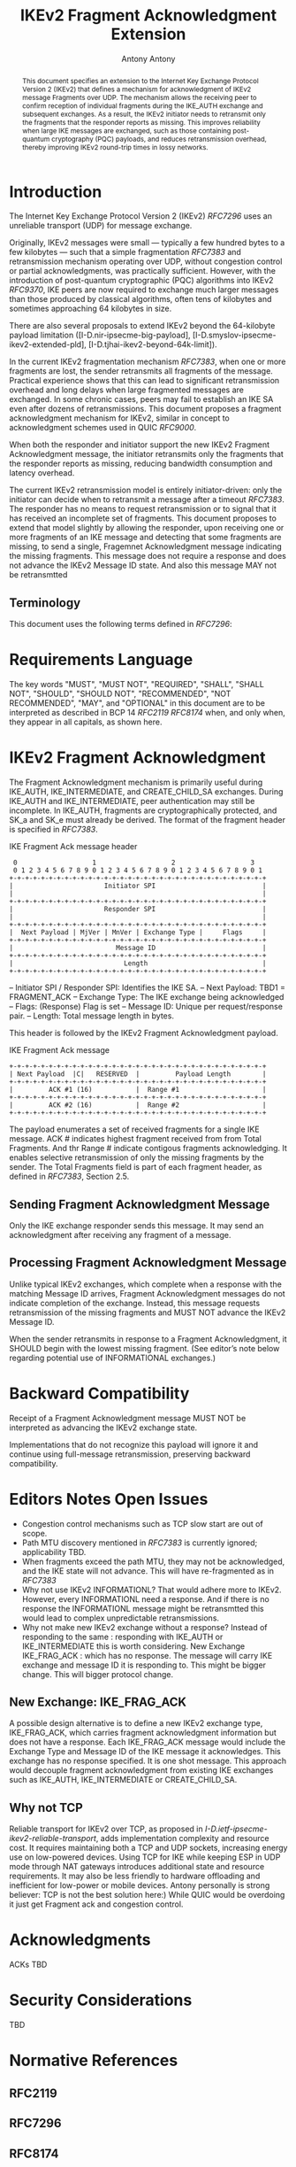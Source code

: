 # Do: title, toc:table-of-contents ::fixed-width-sections |tables
# Do: ^:sup/sub with curly -:special-strings *:emphasis
# Don't: prop:no-prop-drawers \n:preserve-linebreaks ':use-smart-quotes
#+OPTIONS: prop:nil title:t toc:t \n:nil ::t |:t ^:{} -:t *:t ':nil

#+RFC_CATEGORY: std
#+RFC_NAME: draft-antony-ipsecme-ikev2-fragment-acknowledgment
#+RFC_VERSION: 01
#+RFC_IPR: trust200902
#+RFC_STREAM: IETF
#+RFC_XML_VERSION: 3
#+RFC_CONSENSUS: true

#+TITLE: IKEv2 Fragment Acknowledgment Extension
#+RFC_SHORT_TITLE: IKEv2 Fragment Acknowledgment
#+AUTHOR: Antony Antony
#+EMAIL: antony.antony@secunet.com
#+AFFILIATION: secunet Security Networks AG
#+RFC_SHORT_ORG: secunet
#+RFC_ADD_AUTHOR: ("Steffen Klassert" "steffen.klassert@secunet.com" ("secunet" "secunet Security Networks AG"))
#+RFC_ADD_AUTHOR: ("Tobias Brunner" "tobias@codelabs.ch" ("" "codelabs GmbH"))
#+RFC_AREA: Internet
#+RFC_WORKGROUP: IP Security Maintenance and Extensions

#+begin_abstract
This document specifies an extension to the Internet Key Exchange
Protocol Version 2 (IKEv2) that defines a mechanism for acknowledgment
of IKEv2 message Fragments over UDP.  The mechanism allows the receiving peer
to confirm reception of individual fragments during the IKE_AUTH
exchange and subsequent exchanges.  As a result, the IKEv2 initiator
needs to retransmit only the fragments that the responder reports as
missing.  This improves reliability when large IKE messages are
exchanged, such as those containing post-quantum cryptography (PQC)
payloads, and reduces retransmission overhead, thereby improving IKEv2
round-trip times in lossy networks.
#+end_abstract

#+RFC_KEYWORDS: ("IPsec" "ESP" "IKEv2")

* Introduction

The Internet Key Exchange Protocol Version 2 (IKEv2) [[RFC7296]] uses
an unreliable transport (UDP) for message exchange.

Originally, IKEv2 messages were small — typically a few hundred bytes
to a few kilobytes — such that a simple fragmentation [[RFC7383]] and
retransmission mechanism operating over UDP, without congestion control
or partial acknowledgments, was practically sufficient.  However, with
the introduction of post-quantum cryptographic (PQC) algorithms into
IKEv2 [[RFC9370]], IKE peers are now required to exchange much larger
messages than those produced by classical algorithms, often tens of
kilobytes and sometimes approaching 64 kilobytes in size.

There are also several proposals to extend IKEv2 beyond the 64-kilobyte
payload limitation
([I-D.nir-ipsecme-big-payload],
 [I-D.smyslov-ipsecme-ikev2-extended-pld],
 [I-D.tjhai-ikev2-beyond-64k-limit]).

In the current IKEv2 fragmentation mechanism [[RFC7383]], when one or
more fragments are lost, the sender retransmits all fragments of the
message.  Practical experience shows that this can lead to significant
retransmission overhead and long delays when large fragmented messages
are exchanged.  In some chronic cases, peers may fail to establish an
IKE SA even after dozens of retransmissions.  This document proposes a
fragment acknowledgment mechanism for IKEv2, similar in concept to
acknowledgment schemes used in QUIC [[RFC9000]].

When both the responder and initiator support the new IKEv2 Fragment
Acknowledgment message, the initiator retransmits only the fragments
that the responder reports as missing, reducing bandwidth consumption
and latency overhead.

The current IKEv2 retransmission model is entirely initiator-driven:
only the initiator can decide when to retransmit a message after a
timeout [[RFC7383]]. The responder has no means to request
retransmission or to signal that it has received an incomplete set of
fragments.  This document proposes to extend that model slightly by
allowing the responder, upon receiving one or more fragments of an
IKE message and detecting that some fragments are missing, to send a
single, Fragemnet Acknowledgment message indicating the missing
fragments.  This message does not require a response and does not
advance the IKEv2 Message ID state. And also this message MAY not be
retransmtted


** Terminology

This document uses the following terms defined in [[RFC7296]]:


* Requirements Language

The key words "MUST", "MUST NOT", "REQUIRED", "SHALL", "SHALL NOT",
"SHOULD", "SHOULD NOT", "RECOMMENDED", "NOT RECOMMENDED", "MAY", and
"OPTIONAL" in this document are to be interpreted as described in BCP
14 [[RFC2119]] [[RFC8174]] when, and only when, they appear in all
capitals, as shown here.

* IKEv2 Fragment Acknowledgment

The Fragment Acknowledgment mechanism is primarily useful during
IKE_AUTH, IKE_INTERMEDIATE, and CREATE_CHILD_SA exchanges.  During
IKE_AUTH and IKE_INTERMEDIATE, peer authentication may still be
incomplete.  In IKE_AUTH, fragments are cryptographically protected,
and SK_a and SK_e must already be derived.  The format of the fragment
header is specified in [[RFC7383]].

#+caption: IKE Fragment Ack message header
#+name: ike-frag-ack-header
#+begin_src
  0                   1                   2                   3
  0 1 2 3 4 5 6 7 8 9 0 1 2 3 4 5 6 7 8 9 0 1 2 3 4 5 6 7 8 9 0 1
 +-+-+-+-+-+-+-+-+-+-+-+-+-+-+-+-+-+-+-+-+-+-+-+-+-+-+-+-+-+-+-+-+
 |                       Initiator SPI                           |
 |                                                               |
 +-+-+-+-+-+-+-+-+-+-+-+-+-+-+-+-+-+-+-+-+-+-+-+-+-+-+-+-+-+-+-+-+
 |                       Responder SPI                           |
 |                                                               |
 +-+-+-+-+-+-+-+-+-+-+-+-+-+-+-+-+-+-+-+-+-+-+-+-+-+-+-+-+-+-+-+-+
 |  Next Payload | MjVer | MnVer | Exchange Type |     Flags     |
 +-+-+-+-+-+-+-+-+-+-+-+-+-+-+-+-+-+-+-+-+-+-+-+-+-+-+-+-+-+-+-+-+
 |                          Message ID                           |
 +-+-+-+-+-+-+-+-+-+-+-+-+-+-+-+-+-+-+-+-+-+-+-+-+-+-+-+-+-+-+-+-+
 |                            Length                             |
 +-+-+-+-+-+-+-+-+-+-+-+-+-+-+-+-+-+-+-+-+-+-+-+-+-+-+-+-+-+-+-+-+
#+end_src

-- Initiator SPI / Responder SPI:  Identifies the IKE SA.
-- Next Payload: TBD1 = FRAGMENT_ACK
-- Exchange Type: The IKE exchange being acknowledged
-- Flags: (Response) Flag is set
-- Message ID: Unique per request/response pair.
-- Length: Total message length in bytes.

This header is followed by the IKEv2 Fragment Acknowledgment payload.

#+caption: IKE Fragment Ack message
#+name: ike-frag-ack-msg
#+begin_src
+-+-+-+-+-+-+-+-+-+-+-+-+-+-+-+-+-+-+-+-+-+-+-+-+-+-+-+-+-+-+-+-+
| Next Payload  |C|   RESERVED  |         Payload Length        |
+-+-+-+-+-+-+-+-+-+-+-+-+-+-+-+-+-+-+-+-+-+-+-+-+-+-+-+-+-+-+-+-+
|         ACK #1 (16)           |  Range #1                     |
+-+-+-+-+-+-+-+-+-+-+-+-+-+-+-+-+-+-+-+-+-+-+-+-+-+-+-+-+-+-+-+-+
|         ACK #2 (16)           |  Range #2                     |
+-+-+-+-+-+-+-+-+-+-+-+-+-+-+-+-+-+-+-+-+-+-+-+-+-+-+-+-+-+-+-+-+
#+end_src

The payload enumerates  a set of received fragments for a single IKE
message. ACK # indicates highest fragment received from from Total Fragments.
And thr Range # indicate contigous fragments acknowledging.
It enables selective retransmission of only the missing
fragments by the sender.  The Total Fragments field is part of each
fragment header, as defined in [[RFC7383]], Section 2.5.

** Sending Fragment Acknowledgment Message

Only the IKE exchange responder sends this message. It may send an
acknowledgment after receiving any fragment of a message.

** Processing Fragment Acknowledgment Message

Unlike typical IKEv2 exchanges, which complete when a response with the
matching Message ID arrives, Fragment Acknowledgment messages do not
indicate completion of the exchange.  Instead, this message requests
retransmission of the missing fragments and MUST NOT advance the IKEv2
Message ID.

When the sender retransmits in response to a Fragment Acknowledgment,
it SHOULD begin with the lowest missing fragment.  (See editor’s note
below regarding potential use of INFORMATIONAL exchanges.)

* Backward Compatibility

Receipt of a Fragment Acknowledgment message MUST NOT be interpreted as
advancing the IKEv2 exchange state.

Implementations that do not recognize this payload will ignore it and
continue using full-message retransmission, preserving backward
compatibility.

* Editors Notes Open Issues

- Congestion control mechanisms such as TCP slow start are out of
  scope.
- Path MTU discovery mentioned in [[RFC7383]] is currently ignored;
  applicability TBD.
- When fragments exceed the path MTU, they may not be acknowledged,
  and the IKE state will not advance. This will have re-fragmented
	as in [[RFC7383]]
- Why not use IKEv2 INFORMATIONL? That would adhere more to IKEv2.
  However, every INFORMATIONL need a response. And if there is no
  response the INFORMATIONL message might be retransmtted this would
  lead to complex unpredictable retransmissions.
- Why not make new IKEv2 exchange without a response? Instead of
  responding to the same : responding with IKE_AUTH or IKE_INTERMEDIATE
	this is worth considering. New Exchange IKE_FRAG_ACK : which has no
	response. The message will carry IKE exchange and message ID it is
	responding to. This might be bigger change. This will bigger protocol
	change.

** New Exchange: IKE_FRAG_ACK

A possible design alternative is to define a new IKEv2 exchange type,
IKE_FRAG_ACK, which carries fragment acknowledgment information but
does not have a response.  Each IKE_FRAG_ACK message would include
the Exchange Type and Message ID of the IKE message it acknowledges.
This exchange has no response specified. It is one shot message.
This approach would decouple fragment acknowledgment from existing IKE
exchanges such as IKE_AUTH, IKE_INTERMEDIATE or CREATE_CHILD_SA.

** Why not TCP
Reliable transport for IKEv2 over TCP, as proposed in
[[I-D.ietf-ipsecme-ikev2-reliable-transport]], adds implementation
complexity and resource cost. It requires maintaining both a TCP and
UDP sockets, increasing energy use on low-powered devices.  Using TCP
for IKE while keeping ESP in UDP mode through NAT gateways introduces
additional state and resource requirements.  It may also be less
friendly to hardware offloading and inefficient for low-power or
mobile devices. Antony personally is strong believer: TCP is not the best
solution here:) While QUIC would be overdoing it just get Fragment ack
and congestion control.


* Acknowledgments

ACKs TBD

* Security Considerations

TBD

* Normative References

** RFC2119
** RFC7296
** RFC8174
** RFC7383

* Informative References
** RFC9370
** RFC9000
** I-D.ietf-ipsecme-ikev2-reliable-transport


* Additional Stuff

TBD

